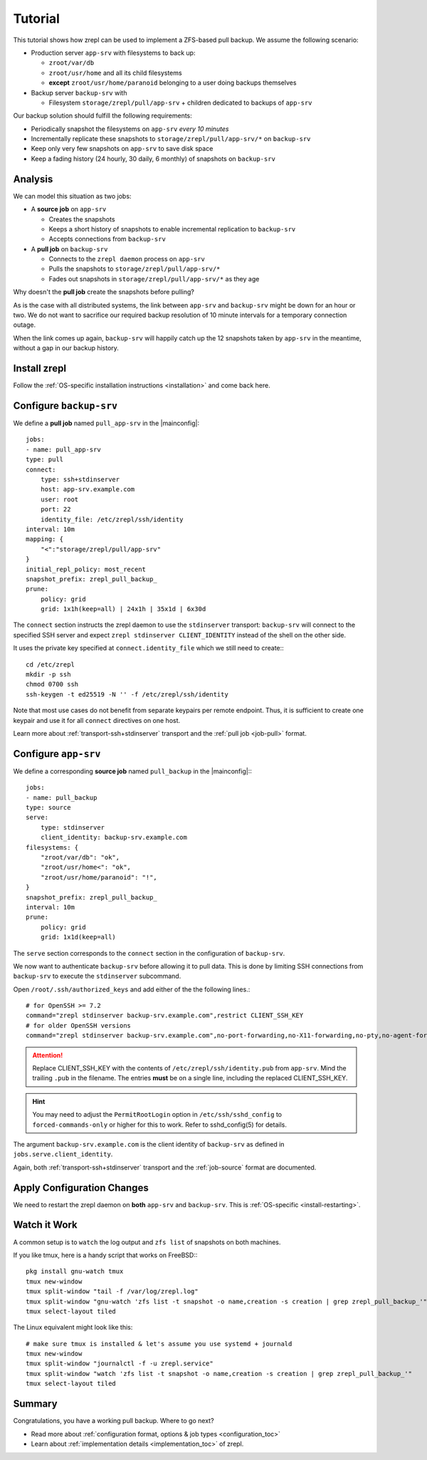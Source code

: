 .. |mainconfig| replace:: :ref:`main configuration file <mainconfigfile>`

.. _tutorial:

Tutorial
========


This tutorial shows how zrepl can be used to implement a ZFS-based pull backup.
We assume the following scenario:

* Production server ``app-srv`` with filesystems to back up:

  * ``zroot/var/db``
  * ``zroot/usr/home`` and all its child filesystems
  * **except** ``zroot/usr/home/paranoid`` belonging to a user doing backups themselves

* Backup server ``backup-srv`` with

  * Filesystem ``storage/zrepl/pull/app-srv`` + children dedicated to backups of ``app-srv``

Our backup solution should fulfill the following requirements:

* Periodically snapshot the filesystems on ``app-srv`` *every 10 minutes*
* Incrementally replicate these snapshots to ``storage/zrepl/pull/app-srv/*`` on ``backup-srv``
* Keep only very few snapshots on ``app-srv`` to save disk space
* Keep a fading history (24 hourly, 30 daily, 6 monthly) of snapshots on ``backup-srv``

Analysis
--------

We can model this situation as two jobs:

* A **source job** on ``app-srv``

  * Creates the snapshots
  * Keeps a short history of snapshots to enable incremental replication to ``backup-srv``
  * Accepts connections from ``backup-srv``

* A **pull job** on ``backup-srv``

  * Connects to the ``zrepl daemon`` process on ``app-srv``
  * Pulls the snapshots to ``storage/zrepl/pull/app-srv/*``
  * Fades out snapshots in ``storage/zrepl/pull/app-srv/*`` as they age


Why doesn't the **pull job** create the snapshots before pulling?

As is the case with all distributed systems, the link between ``app-srv`` and ``backup-srv`` might be down for an hour or two.
We do not want to sacrifice our required backup resolution of 10 minute intervals for a temporary connection outage.

When the link comes up again, ``backup-srv`` will happily catch up the 12 snapshots taken by ``app-srv`` in the meantime, without
a gap in our backup history.

Install zrepl
-------------

Follow the :ref:`OS-specific installation instructions <installation>` and come back here.

Configure ``backup-srv``
------------------------

We define a **pull job** named ``pull_app-srv`` in the |mainconfig|: ::

    jobs:
    - name: pull_app-srv
    type: pull
    connect:
        type: ssh+stdinserver
        host: app-srv.example.com
        user: root
        port: 22
        identity_file: /etc/zrepl/ssh/identity
    interval: 10m
    mapping: {
        "<":"storage/zrepl/pull/app-srv"
    }
    initial_repl_policy: most_recent
    snapshot_prefix: zrepl_pull_backup_
    prune:
        policy: grid
        grid: 1x1h(keep=all) | 24x1h | 35x1d | 6x30d

The ``connect`` section instructs the zrepl daemon to use the ``stdinserver`` transport:
``backup-srv`` will connect to the specified SSH server and expect ``zrepl stdinserver CLIENT_IDENTITY`` instead of the shell on the other side.

It uses the private key specified at ``connect.identity_file`` which we still need to create:::

    cd /etc/zrepl
    mkdir -p ssh
    chmod 0700 ssh
    ssh-keygen -t ed25519 -N '' -f /etc/zrepl/ssh/identity

Note that most use cases do not benefit from separate keypairs per remote endpoint.
Thus, it is sufficient to create one keypair and use it for all ``connect`` directives on one host.

Learn more about :ref:`transport-ssh+stdinserver` transport and the :ref:`pull job <job-pull>` format.

Configure ``app-srv``
---------------------

We define a corresponding **source job** named ``pull_backup`` in the |mainconfig|:::

    jobs:
    - name: pull_backup
    type: source
    serve:
        type: stdinserver
        client_identity: backup-srv.example.com
    filesystems: {
        "zroot/var/db": "ok",
        "zroot/usr/home<": "ok",
        "zroot/usr/home/paranoid": "!",
    }
    snapshot_prefix: zrepl_pull_backup_
    interval: 10m
    prune:
        policy: grid
        grid: 1x1d(keep=all)


The ``serve`` section corresponds to the ``connect`` section in the configuration of ``backup-srv``.

We now want to authenticate ``backup-srv`` before allowing it to pull data.
This is done by limiting SSH connections from ``backup-srv`` to execute the ``stdinserver`` subcommand.

Open ``/root/.ssh/authorized_keys`` and add either of the the following lines.::

    # for OpenSSH >= 7.2
    command="zrepl stdinserver backup-srv.example.com",restrict CLIENT_SSH_KEY
    # for older OpenSSH versions
    command="zrepl stdinserver backup-srv.example.com",no-port-forwarding,no-X11-forwarding,no-pty,no-agent-forwarding,no-user-rc  CLIENT_SSH_KEY

.. ATTENTION::

    Replace CLIENT_SSH_KEY with the contents of ``/etc/zrepl/ssh/identity.pub`` from ``app-srv``.
    Mind the trailing ``.pub`` in the filename.
    The entries **must** be on a single line, including the replaced CLIENT_SSH_KEY.


.. HINT::

    You may need to adjust the ``PermitRootLogin`` option in ``/etc/ssh/sshd_config`` to ``forced-commands-only`` or higher for this to work.
    Refer to sshd_config(5) for details.

The argument ``backup-srv.example.com`` is the client identity of ``backup-srv`` as defined in ``jobs.serve.client_identity``.

Again, both :ref:`transport-ssh+stdinserver` transport and the :ref:`job-source` format are documented.

Apply Configuration Changes
---------------------------

We need to restart the zrepl daemon on **both** ``app-srv`` and ``backup-srv``.
This is :ref:`OS-specific <install-restarting>`.

Watch it Work
-------------

A common setup is to ``watch`` the log output and ``zfs list`` of snapshots on both machines.

If you like tmux, here is a handy script that works on FreeBSD:::

    pkg install gnu-watch tmux
    tmux new-window
    tmux split-window "tail -f /var/log/zrepl.log"
    tmux split-window "gnu-watch 'zfs list -t snapshot -o name,creation -s creation | grep zrepl_pull_backup_'"
    tmux select-layout tiled

The Linux equivalent might look like this::

    # make sure tmux is installed & let's assume you use systemd + journald
    tmux new-window
    tmux split-window "journalctl -f -u zrepl.service"
    tmux split-window "watch 'zfs list -t snapshot -o name,creation -s creation | grep zrepl_pull_backup_'"
    tmux select-layout tiled

Summary
-------

Congratulations, you have a working pull backup. Where to go next?

* Read more about :ref:`configuration format, options & job types <configuration_toc>`
* Learn about :ref:`implementation details <implementation_toc>` of zrepl.


